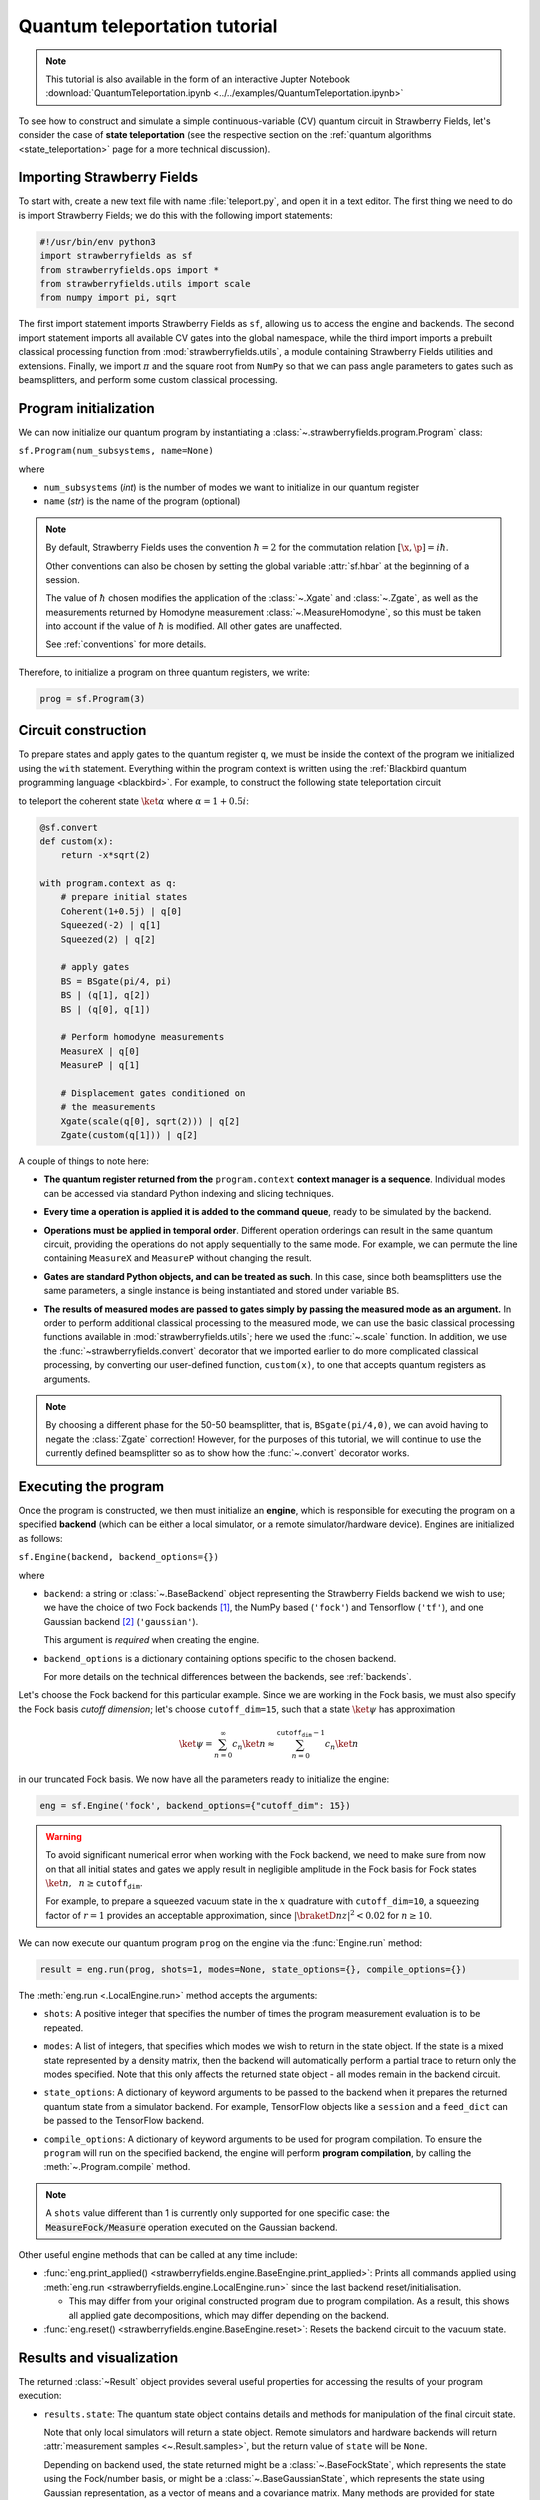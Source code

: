 .. _tutorial:

Quantum teleportation tutorial
##############################

.. sectionauthor:: Josh Izaac <josh@xanadu.ai>

.. note:: This tutorial is also available in the form of an interactive Jupter Notebook :download:`QuantumTeleportation.ipynb <../../examples/QuantumTeleportation.ipynb>`

To see how to construct and simulate a simple continuous-variable (CV) quantum circuit in Strawberry Fields, let's consider the case of **state teleportation** (see the respective section on the :ref:`quantum algorithms <state_teleportation>` page for a more technical discussion).

Importing Strawberry Fields
============================

To start with, create a new text file with name :file:`teleport.py`, and open it in a text editor. The first thing we need to do is import Strawberry Fields; we do this with the following import statements:

.. code-block:: python

    #!/usr/bin/env python3
    import strawberryfields as sf
    from strawberryfields.ops import *
    from strawberryfields.utils import scale
    from numpy import pi, sqrt

The first import statement imports Strawberry Fields as ``sf``, allowing us to access the engine and backends. The second import statement imports all available CV gates into the global namespace, while the third import imports a prebuilt classical processing function from :mod:`strawberryfields.utils`, a module containing Strawberry Fields utilities and extensions. Finally, we import :math:`\pi` and the square root from ``NumPy`` so that we can pass angle parameters to gates such as beamsplitters, and perform some custom classical processing.

.. Finally, the third import imports various utilities we will need for teleportaton, in this case the :func:`~.convert` function.

Program initialization
======================

We can now initialize our quantum program by instantiating
a :class:`~.strawberryfields.program.Program` class:

``sf.Program(num_subsystems, name=None)``

where

* ``num_subsystems`` (*int*) is the number of modes we want to initialize in our quantum register
* ``name`` (*str*) is the name of the program (optional)

.. note::

    By default, Strawberry Fields uses the convention :math:`\hbar=2` for
    the commutation relation :math:`[\x,\p]=i\hbar`.

    Other conventions can also be chosen by setting the global variable
    :attr:`sf.hbar` at the beginning of a session.


    The value of :math:`\hbar` chosen modifies the application of the
    :class:`~.Xgate` and :class:`~.Zgate`, as well as the measurements returned
    by Homodyne measurement :class:`~.MeasureHomodyne`, so this must be taken
    into account if the value of :math:`\hbar` is modified. All other gates
    are unaffected.

    See :ref:`conventions` for more details.

Therefore, to initialize a program on three quantum registers, we write:

.. code-block:: python

    prog = sf.Program(3)


Circuit construction
=====================

To prepare states and apply gates to the quantum register ``q``, we must be inside the context of the program we initialized using the ``with`` statement. Everything within the program context is written using the :ref:`Blackbird quantum programming language <blackbird>`. For example, to construct the following state teleportation circuit

.. raw:: html

    <br>

.. image:: ../_static/teleport.svg
   :width: 60%
   :align: center
   :target: javascript:void(0);

.. raw:: html

    <br>

to teleport the coherent state :math:`\ket{\alpha}` where :math:`\alpha=1+0.5i`:

.. code-block:: python

    @sf.convert
    def custom(x):
        return -x*sqrt(2)

    with program.context as q:
        # prepare initial states
        Coherent(1+0.5j) | q[0]
        Squeezed(-2) | q[1]
        Squeezed(2) | q[2]

        # apply gates
        BS = BSgate(pi/4, pi)
        BS | (q[1], q[2])
        BS | (q[0], q[1])

        # Perform homodyne measurements
        MeasureX | q[0]
        MeasureP | q[1]

        # Displacement gates conditioned on
        # the measurements
        Xgate(scale(q[0], sqrt(2))) | q[2]
        Zgate(custom(q[1])) | q[2]

A couple of things to note here:

* **The quantum register returned from the** ``program.context`` **context manager is a sequence**. Individual modes can be accessed via standard Python indexing and slicing techniques.

..
    * **Preparing initial states, measurements, and gate operations all make use of the following syntax:**

..      ``Operation([arg1, arg2, ...]) | reg``

..      where the number of arguments depends on the specific operation, and ``reg`` is either a single mode or a sequence of modes, depending on how many modes the operation acts on. For a full list of operations and gates available, see the :ref:`quantum gates <gates>` documentation.

* **Every time a operation is applied it is added to the command queue**, ready to be simulated by the backend.

..

* **Operations must be applied in temporal order**. Different operation orderings can result in the same quantum circuit, providing the operations do not apply sequentially to the same mode. For example, we can permute the line containing ``MeasureX`` and ``MeasureP`` without changing the result.

..

* **Gates are standard Python objects, and can be treated as such**. In this case, since both beamsplitters use the same parameters, a single instance is being instantiated and stored under variable ``BS``.

..

* **The results of measured modes are passed to gates simply by passing the measured mode as an argument.** In order to perform additional classical processing to the measured mode, we can use the basic classical processing functions available in :mod:`strawberryfields.utils`; here we used the :func:`~.scale` function. In addition, we use the :func:`~strawberryfields.convert` decorator that we imported earlier to do more complicated classical processing, by converting our user-defined function, ``custom(x)``, to one that accepts quantum registers as arguments.

.. note:: By choosing a different phase for the 50-50 beamsplitter, that is, ``BSgate(pi/4,0)``, we can avoid having to negate the :class:`Zgate` correction! However, for the purposes of this tutorial, we will continue to use the currently defined beamsplitter so as to show how the :func:`~.convert` decorator works.

Executing the program
=====================

Once the program is constructed, we then must initialize an **engine**, which is responsible for executing
the program on a specified **backend** (which can be either a local simulator, or a
remote simulator/hardware device). Engines are initialized as follows:

``sf.Engine(backend, backend_options={})``

where

* ``backend``: a string or :class:`~.BaseBackend` object representing the Strawberry Fields backend we wish to use; we have the choice of two Fock backends [#]_, the NumPy based (``'fock'``) and Tensorflow (``'tf'``), and one Gaussian backend [#]_ (``'gaussian'``).

  This argument is *required* when creating the engine.

* ``backend_options`` is a dictionary containing options specific to the chosen backend.

  For more details on the technical differences between the backends, see :ref:`backends`.


Let's choose the Fock backend for this particular example. Since we are working in the Fock basis, we must also specify the Fock basis *cutoff dimension*; let's choose ``cutoff_dim=15``, such that a state :math:`\ket{\psi}` has approximation

.. math::

    \ket{\psi} = \sum_{n=0}^\infty c_n\ket{n} \approx \sum_{n=0}^{\texttt{cutoff_dim}-1} c_n\ket{n}

in our truncated Fock basis. We now have all the parameters ready to initialize the engine:

.. code-block:: python

    eng = sf.Engine('fock', backend_options={"cutoff_dim": 15})

.. warning::

    To avoid significant numerical error when working with the Fock backend, we need to make sure from now on that all initial states and gates we apply result in negligible amplitude in the Fock basis for Fock states :math:`\ket{n}, ~~n\geq \texttt{cutoff_dim}`.

    For example, to prepare a squeezed vacuum state in the :math:`x` quadrature with ``cutoff_dim=10``, a squeezing factor of :math:`r=1` provides an acceptable approximation, since :math:`|\braketD{n}{z}|^2<0.02` for :math:`n\geq 10`.


We can now execute our quantum program ``prog`` on the engine via the :func:`Engine.run` method:

.. code-block:: python

    result = eng.run(prog, shots=1, modes=None, state_options={}, compile_options={})

The :meth:`eng.run <.LocalEngine.run>` method accepts the arguments:

..

* ``shots``: A positive integer that specifies the number of times the program measurement evaluation is to be repeated.

..

* ``modes``: A list of integers, that specifies which modes we wish to return in the state object. If the state is a mixed state represented by a density matrix, then the backend will automatically perform a partial trace to return only the modes specified. Note that this only affects the returned state object - all modes remain in the backend circuit.

..

* ``state_options``: A dictionary of keyword arguments to be passed to the backend when it prepares the returned quantum state from a simulator backend. For example, TensorFlow objects like a ``session`` and a ``feed_dict`` can be passed to the TensorFlow backend. 

..

* ``compile_options``: A dictionary of keyword arguments to be used for program compilation.
  To ensure the ``program`` will run on the specified backend, the engine will perform
  **program compilation**, by calling the :meth:`~.Program.compile` method.

.. note::
   A ``shots`` value different than 1 is currently only supported for one specific case: the :code:`MeasureFock/Measure` operation executed on the Gaussian backend.


Other useful engine methods that can be called at any time include:

* :func:`eng.print_applied() <strawberryfields.engine.BaseEngine.print_applied>`: Prints all commands applied using :meth:`eng.run <strawberryfields.engine.LocalEngine.run>` since the last backend reset/initialisation.

  - This may differ from your original constructed program due to program compilation. As a result, this shows all applied gate decompositions, which may differ depending on the backend.

* :func:`eng.reset() <strawberryfields.engine.BaseEngine.reset>`: Resets the backend circuit to the vacuum state.


Results and visualization
==========================


The returned :class:`~Result` object provides several useful properties
for accessing the results of your program execution:

..

* ``results.state``: The quantum state object contains details and methods
  for manipulation of the final circuit state.

  Note that only local simulators will
  return a state object. Remote simulators and hardware backends will return
  :attr:`measurement samples <~.Result.samples>`, but the return value of ``state`` will be ``None``.

  Depending on backend used, the state returned might be a :class:`~.BaseFockState`, which represents the state using the Fock/number basis, or might be a :class:`~.BaseGaussianState`, which represents the state using Gaussian representation, as a vector of means and a covariance matrix. Many methods are provided for state manipulation, see :ref:`state_class` for more details.

..

* ``results.samples``: Measurement samples from any measurements performed.
  Returned measurement samples will have shape ``(modes,)``. If multiple
  shots are requested during execution, the returned measurement samples
  will instead have shape ``(shots, modes)``.


To analyze these results, it is convenient to now move to a Python console or interactive environment, such as `iPython <https://ipython.org/>`_ or `Jupyter Notebook <http://jupyter.org/>`_. In the following, Python input will be specified with the prompt ``>>>``, and output will follow.

Once the engine has been run, we can extract results of measurements and the quantum state from the circuit. Any measurements performed on a mode are stored attribute :attr:`result.samples <strawberryfields.engine.Result.samples>`:

.. code-block:: pycon

    >>> results.samples
    [2.9645296452964534, -2.9465294652946525, None]

If a mode has not been measured, this attribute simply returns ``None``.

In this particular example, we are using the Fock backend, and so the state that was returned by ``result.state`` is in the Fock basis. To double check this, we can inspect it with the ``print`` function:

.. code-block:: python

    >>> print(result.state)
    <FockState: num_modes=3, cutoff=15, pure=False, hbar=2.0>
    >>> state = result.state

In addition to the parameters we have already configured when creating and running the engine, the line ``pure=False``, indicates that this is a mixed state represented as a density matrix, and not a state vector.

To return the density matrix representing the Fock state, we can use the method :meth:`state.dm <.BaseFockState.dm>` [#]_. In this case, the density matrix has dimension

.. code-block:: pycon

    >>> state.dm().shape
    (15, 15, 15, 15, 15, 15)

Here, we use the convention that every pair of consecutive dimensions corresponds to a subsystem; i.e.,

.. math::

    \rho_{\underbrace{ij}_{q[0]}~\underbrace{kl}_{q[1]}~\underbrace{mn}_{q[2]}}

Thus we can calculate the reduced density matrix for mode ``q[2]``, :math:`\rho_2`:

.. code-block:: pycon

    >>> import numpy as np
    >>> rho2 = np.einsum('kkllij->ij', state.dm())
    >>> rho2.shape
    (15, 15)

.. note:: The Fock state also provides the method :meth:`~.BaseFockState.reduced_dm` for extracting the reduced density matrix automatically.

The diagonal values of the reduced density matrix contain the marginal Fock state probabilities :math:`|\braketD{i}{\rho_2}|^2,~~ 0\leq i\leq 14`:

.. code-block:: pycon

    >>> probs = np.real_if_close(np.diagonal(rho2))
    >>> print(probs)
    array([  2.61948280e-01,   3.07005910e-01,   2.44374603e-01,
         1.22884591e-01,   3.79861250e-02,   1.27283154e-02,
         2.40961681e-03,   1.79702250e-04,   1.10907533e-05,
         2.54431653e-05,   3.30439758e-05,   1.38338559e-05,
         4.72489428e-05,   2.11951333e-05,   9.01969688e-06])

We can then use a package such as matplotlib to plot the marginal Fock state probability distributions for the first 6 Fock states, for the teleported mode ``q[2]``:

.. code-block:: pycon

    >>> from matplotlib import pyplot as plt
    >>> plt.bar(range(7), probs[:7])
    >>> plt.xlabel('Fock state')
    >>> plt.ylabel('Marginal probability')
    >>> plt.title('Mode 2')
    >>> plt.show()

.. raw:: html

    <br>

.. image:: ../_static/fock_teleport.svg
    :align: center
    :width: 50%
    :target: javascript:void(0);

.. raw:: html

    <br>

.. _fock_prob_tutorial:

Note that this information can also be extracted automatically via the Fock state method :meth:`~.BaseFockState.all_fock_probs`:

.. code-block:: pycon

    >>> fock_probs = state.all_fock_probs()
    >>> fock_probs.shape
    (15,15,15)
    >>> np.sum(fock_probs, axis=(0,1))
    array([  2.61948280e-01,   3.07005910e-01,   2.44374603e-01,
         1.22884591e-01,   3.79861250e-02,   1.27283154e-02,
         2.40961681e-03,   1.79702250e-04,   1.10907533e-05,
         2.54431653e-05,   3.30439758e-05,   1.38338559e-05,
         4.72489428e-05,   2.11951333e-05,   9.01969688e-06])


Full program
============

:file:`teleport.py`:

.. code-block:: python

    #!/usr/bin/env python3
    import strawberryfields as sf
    from strawberryfields.ops import *
    from strawberryfields.utils import scale
    from numpy import pi, sqrt

    prog = sf.Program(3)

    @sf.convert
    def custom(x):
        return -x*sqrt(2)

    with prog.context as q:
        # prepare initial states
        Coherent(1+0.5j) | q[0]
        Squeezed(-2) | q[1]
        Squeezed(2) | q[2]

        # apply gates
        BS = BSgate(pi/4, pi)
        BS | (q[1], q[2])
        BS | (q[0], q[1])

        # Perform homodyne measurements
        MeasureX | q[0]
        MeasureP | q[1]

        # Displacement gates conditioned on
        # the measurements
        Xgate(scale(q[0], sqrt(2))) | q[2]
        Zgate(custom(q[1])) | q[2]

    eng = sf.Engine('fock', backend_options={'cutoff_dim': 15})
    result = eng.run(prog)


.. rubric:: Footnotes

.. [#] Fock backends are backends which represent the quantum state and operations via the Fock basis. These can represent *all* possible CV states and operations, but also introduce numerical error due to truncation of the Fock space, and consume more memory.
.. [#] The Gaussian backend, due to its ability to represent states and operations as Gaussian objects/transforms in the phase space, consumes less memory and is less computationally intensive then the Fock backends. However, it cannot represent non-Gaussian operations and states (such as the cubic phase gate, and Fock states, amongst others). The only exception is Fock measurements. The Gaussian backend can simulate these, but it does not update the post-measurement quantum state, which would be non-Gaussian.
.. [#] If using the Gaussian backend, state methods and attributes available for extracting the state information include:

    * :meth:`~.BaseGaussianState.means` and :meth:`~.BaseGaussianState.cov` for returning the vector of means and the covariance matrix of the specified modes
    * :meth:`~.BaseState.fock_prob` for returning the probability that the photon counting pattern specified by ``n`` occurs
    * :meth:`~.BaseState.reduced_dm` for returning the reduced density matrix in the fock basis of mode ``n``
